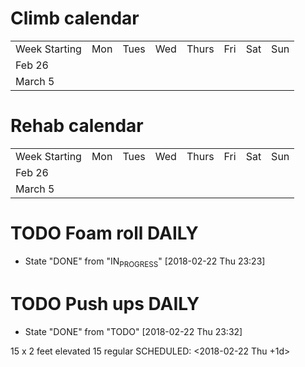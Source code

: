 * Climb calendar
| Week Starting | Mon | Tues | Wed | Thurs | Fri | Sat | Sun |
|   Feb 26      |     |      |     |       |     |     |     |
|   March 5     |     |      |     |       |     |     |     |

* Rehab calendar
| Week Starting | Mon | Tues | Wed | Thurs | Fri | Sat | Sun |
|   Feb 26      |     |      |     |       |     |     |     |
|   March 5     |     |      |     |       |     |     |     |


* TODO Foam roll :DAILY:
SCHEDULED: <2018-02-22 Thu +1d>
- State "DONE"       from "IN_PROGRESS" [2018-02-22 Thu 23:23]

* TODO Push ups :DAILY:
- State "DONE"       from "TODO"       [2018-02-22 Thu 23:32]
15 x 2 feet elevated
15 regular
SCHEDULED: <2018-02-22 Thu +1d>
:PROPERTIES:
:LAST_REPEAT: [2018-02-22 Thu 23:32]
:END:


  
